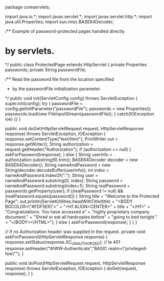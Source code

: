 package coreservlets;

import java.io.*;
import javax.servlet.*;
import javax.servlet.http.*;
import java.util.Properties;
import sun.misc.BASE64Decoder;

/** Example of password-protected pages handled directly
* by servlets.
*/
public class ProtectedPage extends HttpServlet {
	private Properties passwords;
	private String passwordFile;
	
	/** Read the password file from the location specified
	 * by the passwordFile initialization parameter.
	 */
	public void init(ServletConfig config) throws ServletException {
		super.init(config);
		try {
			passwordFile = config.getInitParameter("passwordFile");
			passwords = new Properties();
			passwords.load(new FileInputStream(passwordFile));
		} catch(IOException ioe) {}
	}

	public void doGet(HttpServletRequest request, HttpServletResponse response) throws ServletException, IOException {
		response.setContentType("text/html");
		PrintWriter out = response.getWriter();
		String authorization = request.getHeader("Authorization");
		if (authorization == null) {
			askForPassword(response);
		} else {
			String userInfo = authorization.substring(6).trim();
			BASE64Decoder decoder = new BASE64Decoder();
			String nameAndPassword =
			new String(decoder.decodeBuffer(userInfo));
			int index = nameAndPassword.indexOf(":");
			String user = nameAndPassword.substring(0, index);
			String password = nameAndPassword.substring(index+1);
			String realPassword = passwords.getProperty(user);
			if ((realPassword != null) && (realPassword.equals(password))) {
				String title = "Welcome to the Protected Page";
				out.println(ServletUtilities.headWithTitle(title) +
					"<BODY BGCOLOR=\"#FDF5E6\">\n" +
					"<H1 ALIGN=CENTER>" + title + "</H1>\n" +
					"Congratulations. You have accessed a\n" +
					"highly proprietary company document.\n" +
					"Shred or eat all hardcopies before\n" +	
					"going to bed tonight.\n" +
					"</BODY></HTML>");
			} else {
				askForPassword(response);
			}
		}
	}

	// If no Authorization header was supplied in the request.
	private void askForPassword(HttpServletResponse response) { 
		response.setStatus(response.SC_UNAUTHORIZED); // Ie 401
		response.setHeader("WWW-Authenticate","BASIC realm=\"privileged-few\"");
	}

	public void doPost(HttpServletRequest request, HttpServletResponse response) throws ServletException, IOException {
		doGet(request, response);
	}
}